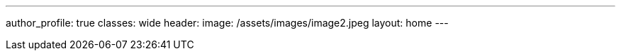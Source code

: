 ---
author_profile: true
classes: wide
header:
  image: /assets/images/image2.jpeg
layout: home
---
